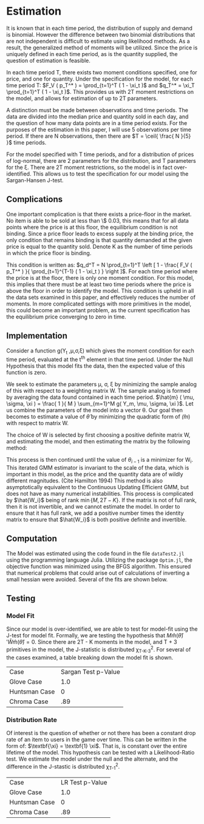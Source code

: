 #+LATEX_HEADER: \DeclareMathOperator*{\argmin}{arg\,min}

* Estimation
It is known that in each time period, the distribution of supply and
demand is binomial. However the difference between two binomial
distributions that are not independent is difficult to estimate using
likelihood methods. As a result, the generalized method of moments
will be utilized. Since the price is uniquely defined in each time
period, as is the quantity supplied, the question of estimation is
feasible.

In each time period T, there exists two moment conditions specified,
one for price, and one for quantity. Under the specification for the
model, for each time period T: $F_V ( p_T^* ) = \prod_{t=1}^T ( 1 - \xi_t )$ and
$q_T^* = \xi_T \prod_{t=1}^T ( 1 - \xi_t )$. This provides us with 2T moment
restrictions on the model, and allows for estimation of up to 2T
parameters. 

A distinction must be made between observations and time
periods. The data are divided into the median price and quantity
sold in each day, and the question of how many data points are in a
time period exists. For the purposes of the estimation in this paper,
I will use 5 observations per time period. If there are N
observations, then there are $T = \ceil{ \frac{ N }{5} }$ time periods.

For the model specified with T time periods, and for a distribution of
prices of log-normal, there are 2 parameters for the distribution, and
T parameters for the \xi. There are 2T moment restrictions, so the model
is in fact over-identified. This allows us to test the specification
for our model using the Sargan-Hansen J-test.

** Complications

One important complication is that there exists a price-floor in the
market. No item is able to be sold at less than \$ 0.03, this means
that for all data points where the price is at this floor, the
equilibrium condition is not binding. Since a price floor leads to
excess supply at the binding price, the only condition that remains
binding is that quantity demanded at the given price is equal to the
quantity sold. Denote K as the number of time periods in which the
price floor is binding.

This condition is written as: $q_d^T = N \prod_{t=1}^T \left [ 1 - \frac{ F_V (
p_T^* ) }{ \prod_{t=1}^{T-1} ( 1 - \xi_t ) } \right ]$. For each time period where
the price is at the floor, there is only one moment condition. For
this model, this implies that there must be at least two time periods
where the price is above the floor in order to identify the
model. This condition is upheld in all the data sets examined in this
paper, and effectively reduces the number of moments. In more
complicated settings with more primitives in the model, this could
become an important problem, as the current specification has the
equilibrium price converging to zero in time.

** Implementation
Consider a function g(Y_t ,\mu,\sigma,\xi) which gives the moment condition for
each time period, evaluated at the t^th element in that time
period. Under the Null Hypothesis that this model fits the data, then
the expected value of this function is zero.
\begin{equation*}
\mathbb{E}[ g( Y_t, \mu, \sigma, \xi ) ] = 0
\end{equation*}

We seek to estimate the parameters \mu, \sigma, \xi by minimizing the sample
analog of this with respect to a weighting matrix W. The sample analog
is formed by averaging the data found contained in each time period.
$\hat{m} ( \mu, \sigma, \xi ) = \frac{ 1 }{ M } \sum_{m=1}^M g( Y_m, \mu, \sigma, \xi )$. Let us
combine the parameters of the model into a vector \theta. Our goal then
becomes to estimate a value of $\hat{\theta}$ by minimizing the quadratic
form of $\hat(m)$ with respect to matrix W.

\begin{equation*}
\hat{\theta} = \argmin_{\theta} \hat{m}( \theta )' W \hat{m}( \theta )
\end{equation*}

The choice of W is selected by first choosing a positive definite
matrix W, and estimating the model, and then estimating the matrix by
the following method:

\begin{align*}
\hat{W_i} &= \left [ \frac{1}{M} \sum_{m=1}^M g(Y_m, \hat{\theta_{i-1}} ) g( Y_m, \hat{\theta_{i-1}} )' \right ]^{-1} \\
\hat{\theta_i} &= \argmin_{\theta} \hat{m}( \theta_i )' \hat{W_i} \hat{m}( \theta_i ) \\
\end{align*}

This process is then continued until the value of $\theta_{i-1}$ is a
minimizer for W_i. This iterated GMM estimator is invariant to the
scale of the data, which is important in this model, as the price and
the quantity data are of wildly different magnitudes. (Cite
Hamilton 1994) This method is also asymptotically equivalent to the
Continuous Updating Efficient GMM, but does not have as many numerical
instabilities.  This process is complicated by $\hat{W_i}$ being of
rank $\min\{ M, 2T - K \}$. If the matrix is not of full rank, then it
is not invertible, and we cannot estimate the model. In order to
ensure that it has full rank, we add a positive number times the
identity matrix to ensure that $\hat{W_i}$ is both positive definite
and invertible.

** Computation
The Model was estimated using the code found in the file
=dataTest2.jl= using the programming language Julia. Utilizing the
package =Optim.jl=, the objective function was minimized using the
BFGS algorithm. This ensured that numerical problems that could arise
out of calculations of inverting a small hessian were avoided. Several
of the fits are shown below.

** Testing

*** Model Fit
Since our model is over-identified, we are able to test for model-fit
using the J-test for model fit. Formally, we are testing the
hypothesis that $M \hat{m} ( \hat{\theta} )' \hat{W} \hat{m} ( \hat{\theta}
) = 0$. Since there are 2T - K moments in the
model, and T + 3 primitives in the model, the J-statistic is
distributed \chi_{T-K-3}^2. For several of the cases examined, a table
breaking down the model fit is shown.

| Case          | Sargan Test p-Value |
| Glove Case    | 1.0                 |
| Huntsman Case | 0                   |
| Chroma Case   | .89                 |


*** Distribution Rate
Of interest is the question of whether or not there has been a
constant drop rate of an item to users in the game over time. This can
be written in the form of: $\textbf{\xi} = \textbf{1} \xi$. That is,
\textbf{\xi} is constant over the entire lifetime of the model. This
hypothesis can be tested with a Likelihood-Ratio test. We estimate the
model under the null and the alternate, and the difference in the
J-stastic is distributed \chi_{T-1}^2. 

| Case          | LR Test p-Value |
| Glove Case    |             1.0 |
| Huntsman Case |               0 |
| Chroma Case   |             .89 | 

   
